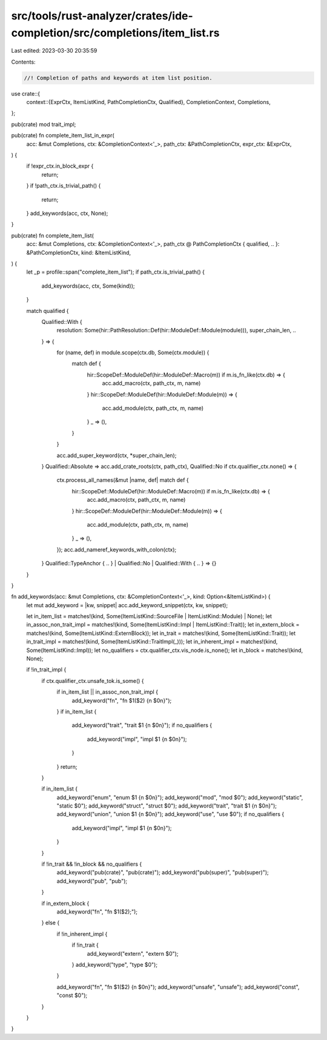 src/tools/rust-analyzer/crates/ide-completion/src/completions/item_list.rs
==========================================================================

Last edited: 2023-03-30 20:35:59

Contents:

.. code-block:: rs

    //! Completion of paths and keywords at item list position.

use crate::{
    context::{ExprCtx, ItemListKind, PathCompletionCtx, Qualified},
    CompletionContext, Completions,
};

pub(crate) mod trait_impl;

pub(crate) fn complete_item_list_in_expr(
    acc: &mut Completions,
    ctx: &CompletionContext<'_>,
    path_ctx: &PathCompletionCtx,
    expr_ctx: &ExprCtx,
) {
    if !expr_ctx.in_block_expr {
        return;
    }
    if !path_ctx.is_trivial_path() {
        return;
    }
    add_keywords(acc, ctx, None);
}

pub(crate) fn complete_item_list(
    acc: &mut Completions,
    ctx: &CompletionContext<'_>,
    path_ctx @ PathCompletionCtx { qualified, .. }: &PathCompletionCtx,
    kind: &ItemListKind,
) {
    let _p = profile::span("complete_item_list");
    if path_ctx.is_trivial_path() {
        add_keywords(acc, ctx, Some(kind));
    }

    match qualified {
        Qualified::With {
            resolution: Some(hir::PathResolution::Def(hir::ModuleDef::Module(module))),
            super_chain_len,
            ..
        } => {
            for (name, def) in module.scope(ctx.db, Some(ctx.module)) {
                match def {
                    hir::ScopeDef::ModuleDef(hir::ModuleDef::Macro(m)) if m.is_fn_like(ctx.db) => {
                        acc.add_macro(ctx, path_ctx, m, name)
                    }
                    hir::ScopeDef::ModuleDef(hir::ModuleDef::Module(m)) => {
                        acc.add_module(ctx, path_ctx, m, name)
                    }
                    _ => (),
                }
            }

            acc.add_super_keyword(ctx, *super_chain_len);
        }
        Qualified::Absolute => acc.add_crate_roots(ctx, path_ctx),
        Qualified::No if ctx.qualifier_ctx.none() => {
            ctx.process_all_names(&mut |name, def| match def {
                hir::ScopeDef::ModuleDef(hir::ModuleDef::Macro(m)) if m.is_fn_like(ctx.db) => {
                    acc.add_macro(ctx, path_ctx, m, name)
                }
                hir::ScopeDef::ModuleDef(hir::ModuleDef::Module(m)) => {
                    acc.add_module(ctx, path_ctx, m, name)
                }
                _ => (),
            });
            acc.add_nameref_keywords_with_colon(ctx);
        }
        Qualified::TypeAnchor { .. } | Qualified::No | Qualified::With { .. } => {}
    }
}

fn add_keywords(acc: &mut Completions, ctx: &CompletionContext<'_>, kind: Option<&ItemListKind>) {
    let mut add_keyword = |kw, snippet| acc.add_keyword_snippet(ctx, kw, snippet);

    let in_item_list = matches!(kind, Some(ItemListKind::SourceFile | ItemListKind::Module) | None);
    let in_assoc_non_trait_impl = matches!(kind, Some(ItemListKind::Impl | ItemListKind::Trait));
    let in_extern_block = matches!(kind, Some(ItemListKind::ExternBlock));
    let in_trait = matches!(kind, Some(ItemListKind::Trait));
    let in_trait_impl = matches!(kind, Some(ItemListKind::TraitImpl(_)));
    let in_inherent_impl = matches!(kind, Some(ItemListKind::Impl));
    let no_qualifiers = ctx.qualifier_ctx.vis_node.is_none();
    let in_block = matches!(kind, None);

    if !in_trait_impl {
        if ctx.qualifier_ctx.unsafe_tok.is_some() {
            if in_item_list || in_assoc_non_trait_impl {
                add_keyword("fn", "fn $1($2) {\n    $0\n}");
            }
            if in_item_list {
                add_keyword("trait", "trait $1 {\n    $0\n}");
                if no_qualifiers {
                    add_keyword("impl", "impl $1 {\n    $0\n}");
                }
            }
            return;
        }

        if in_item_list {
            add_keyword("enum", "enum $1 {\n    $0\n}");
            add_keyword("mod", "mod $0");
            add_keyword("static", "static $0");
            add_keyword("struct", "struct $0");
            add_keyword("trait", "trait $1 {\n    $0\n}");
            add_keyword("union", "union $1 {\n    $0\n}");
            add_keyword("use", "use $0");
            if no_qualifiers {
                add_keyword("impl", "impl $1 {\n    $0\n}");
            }
        }

        if !in_trait && !in_block && no_qualifiers {
            add_keyword("pub(crate)", "pub(crate)");
            add_keyword("pub(super)", "pub(super)");
            add_keyword("pub", "pub");
        }

        if in_extern_block {
            add_keyword("fn", "fn $1($2);");
        } else {
            if !in_inherent_impl {
                if !in_trait {
                    add_keyword("extern", "extern $0");
                }
                add_keyword("type", "type $0");
            }

            add_keyword("fn", "fn $1($2) {\n    $0\n}");
            add_keyword("unsafe", "unsafe");
            add_keyword("const", "const $0");
        }
    }
}


